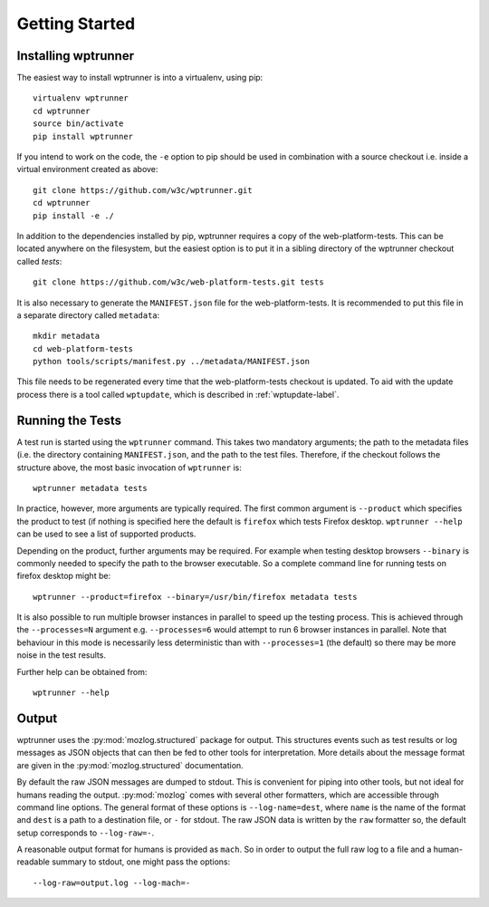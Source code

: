 Getting Started
===============

Installing wptrunner
--------------------

The easiest way to install wptrunner is into a virtualenv, using pip::

  virtualenv wptrunner
  cd wptrunner
  source bin/activate
  pip install wptrunner

If you intend to work on the code, the ``-e`` option to pip should be
used in combination with a source checkout i.e. inside a virtual
environment created as above::

  git clone https://github.com/w3c/wptrunner.git
  cd wptrunner
  pip install -e ./

In addition to the dependencies installed by pip, wptrunner requires
a copy of the web-platform-tests. This can be located anywhere on
the filesystem, but the easiest option is to put it in a sibling
directory of the wptrunner checkout called `tests`::

  git clone https://github.com/w3c/web-platform-tests.git tests

It is also necessary to generate the ``MANIFEST.json`` file for the
web-platform-tests. It is recommended to put this file in a separate
directory called ``metadata``::

  mkdir metadata
  cd web-platform-tests
  python tools/scripts/manifest.py ../metadata/MANIFEST.json

This file needs to be regenerated every time that the
web-platform-tests checkout is updated. To aid with the update process
there is a tool called ``wptupdate``, which is described in
:ref:`wptupdate-label`.

Running the Tests
-----------------

A test run is started using the ``wptrunner`` command. This takes two
mandatory arguments; the path to the metadata files (i.e. the
directory containing ``MANIFEST.json``, and the path to the test
files. Therefore, if the checkout follows the structure above, the
most basic invocation of ``wptrunner`` is::

  wptrunner metadata tests

In practice, however, more arguments are typically required. The first
common argument is ``--product`` which specifies the product to test (if
nothing is specified here the default is ``firefox`` which tests
Firefox desktop. ``wptrunner --help`` can be used to see a list of
supported products.

Depending on the product, further arguments may be required. For
example when testing desktop browsers ``--binary`` is commonly needed
to specify the path to the browser executable. So a complete command
line for running tests on firefox desktop might be::

  wptrunner --product=firefox --binary=/usr/bin/firefox metadata tests

It is also possible to run multiple browser instances in parallel to
speed up the testing process. This is achieved through the
``--processes=N`` argument e.g. ``--processes=6`` would attempt to run
6 browser instances in parallel. Note that behaviour in this mode is
necessarily less deterministic than with ``--processes=1`` (the
default) so there may be more noise in the test results.

Further help can be obtained from::

  wptrunner --help

Output
------

wptrunner uses the :py:mod:`mozlog.structured` package for output. This
structures events such as test results or log messages as JSON objects
that can then be fed to other tools for interpretation. More details
about the message format are given in the
:py:mod:`mozlog.structured` documentation.

By default the raw JSON messages are dumped to stdout. This is
convenient for piping into other tools, but not ideal for humans
reading the output. :py:mod:`mozlog` comes with several other
formatters, which are accessible through command line options. The
general format of these options is ``--log-name=dest``, where ``name``
is the name of the format and ``dest`` is a path to a destination
file, or ``-`` for stdout. The raw JSON data is written by the ``raw``
formatter so, the default setup corresponds to ``--log-raw=-``.

A reasonable output format for humans is provided as ``mach``. So in
order to output the full raw log to a file and a human-readable
summary to stdout, one might pass the options::

  --log-raw=output.log --log-mach=-

